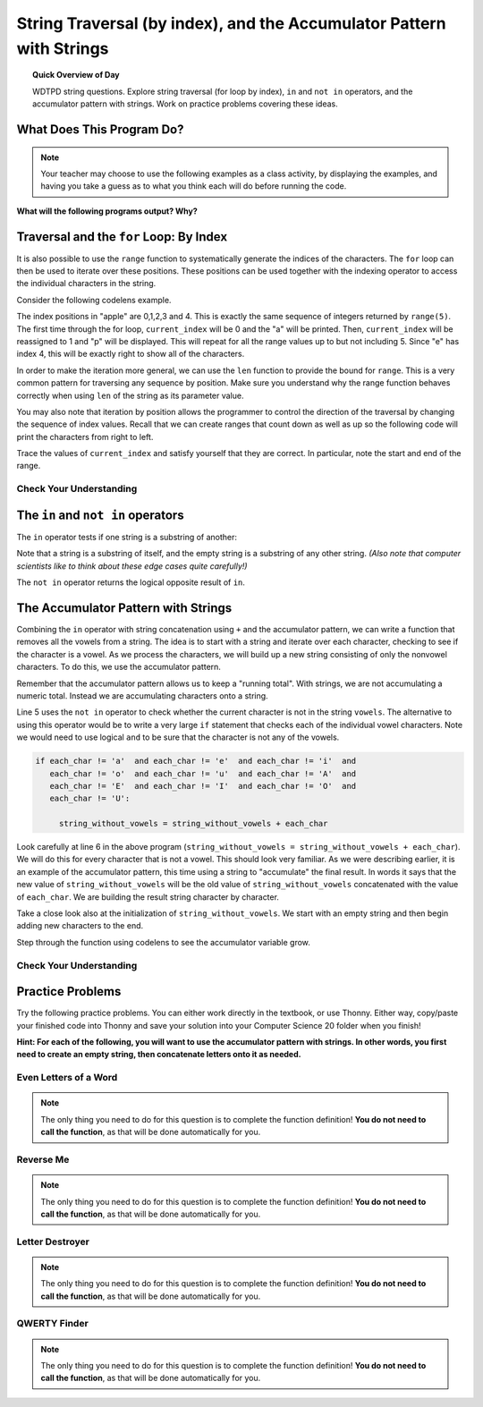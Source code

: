 String Traversal (by index), and the Accumulator Pattern with Strings
=====================================================================================

.. topic:: Quick Overview of Day

    WDTPD string questions. Explore string traversal (for loop by index), ``in`` and ``not in`` operators, and the accumulator pattern with strings. Work on practice problems covering these ideas.


.. reveal:: curriculum_addressed
    :showtitle: Curriculum Outcomes Addressed In This Section

    - **CS20-CP1** Apply various problem-solving strategies to solve programming problems throughout Computer Science 20.
    - **CS20-FP1** Utilize different data types, including integer, floating point, Boolean and string, to solve programming problems.
    - **CS20-FP2** Investigate how control structures affect program flow.
    - **CS20-FP3** Construct and utilize functions to encapsulate reusable pieces of code.




What Does This Program Do?
---------------------------

.. note:: Your teacher may choose to use the following examples as a class activity, by displaying the  examples, and having you take a guess as to what you think each will do before running the code. 

**What will the following programs output? Why?**

.. activecode:: wdtpd_string_manipulation_1
    :caption: What will this program print?

    title = "Pirates of the Caribbean"
    print(title[1])

.. activecode:: wdtpd_string_manipulation_2
    :caption: What will this program print?

    title = "Pirates of the Caribbean"
    print(title[-3])

.. activecode:: wdtpd_string_manipulation_3
    :caption: What will this program print?

    title = "Pirates of the Caribbean"
    print(title[2:6])

.. activecode:: wdtpd_string_manipulation_4
    :caption: What will this program print?

    fruit = "pineapple"
    for poorly_named_variable in fruit:
        print(poorly_named_variable)



Traversal and the ``for`` Loop: By Index
----------------------------------------

It is also possible to use the ``range`` function to systematically generate the indices of the characters.  The ``for`` loop can then be used to iterate over these positions. 
These positions can be used together with the indexing operator to access the individual
characters in the string.

Consider the following codelens example.

.. codelens:: string_for_loop_by_index_1

    fruit = "apple"
    for current_index in range(5):
        current_char = fruit[current_index]
        print(current_char)

The index positions in "apple" are 0,1,2,3 and 4.  This is exactly the same sequence of integers returned by ``range(5)``.  The first time through the for loop, ``current_index`` will be 0 and the "a" will be printed.  Then, ``current_index`` will be reassigned to 1 and "p" will be displayed.  This will repeat for all the range values up to but not including 5.  Since "e" has index 4, this will be exactly right to show all 
of the characters.

In order to make the iteration more general, we can use the ``len`` function to provide the bound for ``range``.  This is a very common pattern for traversing any sequence by position.  Make sure you understand why the range function behaves
correctly when using ``len`` of the string as its parameter value.

.. activecode:: string_for_loop_by_index_2
    :nocanvas:

    fruit = "apple"
    for current_index in range(len(fruit)):
        print(fruit[current_index])


You may also note that iteration by position allows the programmer to control the direction of the
traversal by changing the sequence of index values.  Recall that we can create ranges that count down as 
well as up so the following code will print the characters from right to left.

.. codelens:: string_for_loop_by_index_3

    fruit = "apple"
    for current_index in range(len(fruit)-1, -1, -1):
        print(fruit[current_index])

Trace the values of ``current_index`` and satisfy yourself that they are correct.  In particular, note the start and end of the range.


Check Your Understanding
~~~~~~~~~~~~~~~~~~~~~~~~~

.. mchoice:: string_for_loop_by_index_test_question_1
    :answer_a: 0
    :answer_b: 1
    :answer_c: 2
    :answer_d: Error, the for statement cannot have an if inside.
    :correct: c
    :feedback_a: The for loop visits each index but the selection only prints some of them.
    :feedback_b: o is at positions 4 and 8
    :feedback_c: Yes, it will print all the characters in even index positions and the o character appears both times in an even location.
    :feedback_d: The for statement can have any statements inside, including if as well as for.


    How many times is the letter o printed by the following statements?

    .. code-block:: python

        sentence = "python rocks"
        for current_index in range(len(sentence)):
          if current_index % 2 == 0:
              print(sentence[current_index])
      

The ``in`` and ``not in`` operators
-----------------------------------

The ``in`` operator tests if one string is a substring of another:

.. activecode:: string_in_not_in_1
    
    print('p' in 'apple')
    print('i' in 'apple')
    print('ap' in 'apple')
    print('pa' in 'apple')

Note that a string is a substring of itself, and the empty string is a 
substring of any other string. *(Also note that computer scientists 
like to think about these edge cases quite carefully!)*

.. activecode:: string_in_not_in_2
    
    print('a' in 'a')
    print('apple' in 'apple')
    print('' in 'a')
    print('' in 'apple')
    
The ``not in`` operator returns the logical opposite result of ``in``.

.. activecode:: string_in_not_in_3

    print('x' not in 'apple')



The Accumulator Pattern with Strings
------------------------------------

Combining the ``in`` operator with string concatenation using ``+`` and the accumulator pattern, we can
write a function that removes all the vowels from a string.  The idea is to start with a string and iterate over each character, checking to see if the character is a vowel.  As we process the characters, we will build up a new string consisting of only the nonvowel characters.  To do this, we use the accumulator pattern.

Remember that the accumulator pattern allows us to keep a "running total".  With strings, we are not accumulating a numeric total.  Instead we are accumulating characters onto a string.

.. activecode:: string_accumulator_pattern_1
    
    def remove_vowels(original_string):
        vowels = "aeiouAEIOU"
        string_without_vowels = ""
        for this_char in original_string:
            if this_char not in vowels:
                string_without_vowels = string_without_vowels + this_char
        return string_without_vowels 
       
    print(remove_vowels("compsci"))
    print(remove_vowels("aAbEefIijOopUus"))

Line 5 uses the ``not in`` operator to check whether the current character is not in the string ``vowels``. The alternative to using this operator would be to write a very large ``if`` statement that checks each of the individual vowel characters.  Note we would need to use logical ``and`` to be sure that the character is not any of the vowels.

.. sourcecode:: python

    if each_char != 'a'  and each_char != 'e'  and each_char != 'i'  and
       each_char != 'o'  and each_char != 'u'  and each_char != 'A'  and
       each_char != 'E'  and each_char != 'I'  and each_char != 'O'  and
       each_char != 'U':      
       
         string_without_vowels = string_without_vowels + each_char
      

Look carefully at line 6 in the above program (``string_without_vowels = string_without_vowels + each_char``).  We will do this for every character that is not a vowel.  This should look
very familiar.  As we were describing earlier, it is an example of the accumulator pattern, this time using a string to "accumulate" the final result.
In words it says that the new value of ``string_without_vowels`` will be the old value of ``string_without_vowels`` concatenated with
the value of ``each_char``.  We are building the result string character by character. 

Take a close look also at the initialization of ``string_without_vowels``.  We start with an empty string and then begin adding
new characters to the end.

Step through the function using codelens to see the accumulator variable grow.

.. codelens:: string_accumulator_pattern_2
    
    def remove_vowels(original_string):
        vowels = "aeiouAEIOU"
        string_without_vowels = ""
        for each_char in original_string:
            if each_char not in vowels:
                string_without_vowels = string_without_vowels + each_char
        return string_without_vowels 
       
    print(remove_vowels("compsci"))


Check Your Understanding
~~~~~~~~~~~~~~~~~~~~~~~~~

.. mchoice:: string_accumulator_pattern_test_question_1
    :answer_a: ball
    :answer_b: llab
    :correct: a
    :feedback_a: Yes, the repeated concatenation will cause another_string to become the same as some_string.
    :feedback_b: Look again at the *order* of the concatenation!

    What is printed by the following statements:

    .. code-block:: python

        some_string = "ball"
        another_string = ""
        for item in some_string:
            another_string = another_string + item
        print(another_string)


.. mchoice:: string_accumulator_pattern_test_question_2
    :answer_a: ball
    :answer_b: llab
    :correct: b
    :feedback_a: Look again at the *order* of the concatenation!
    :feedback_b: Yes, the order is reversed due to the order of the concatenation.

    What is printed by the following statements:

    .. code-block:: python

        some_string = "ball"
        another_string = ""
        for item in some_string:
            another_string = item + another_string
        print(another_string)

.. reveal:: reveal_string_manipulation_reversed_order_of_concatenation
    :showtitle: Need Help?
    :hidetitle: Hide Help

    Consider the following table, which shows the values of the variables as the code iterates:

    ==========  =============   ==============  ======================
    iteration   item            another_string  item + another_string
    ==========  =============   ==============  ======================
    1           ``"b"``         ``""``          ``"b"``
    2           ``"a"``         ``"b"``         ``"ab"``
    3           ``"l"``         ``"ab"``        ``"lab"``
    4           ``"l"``         ``"lab"``       ``"llab"``
    ==========  =============   ==============  ======================

.. parsonsprob:: string_accumulator_patten_parsons_1

    Construct a block of code that correctly implements the accumulator pattern with strings. After the code has finished executing, ``new_word`` is printed, and will have the same value as ``original_word``.
    -----
    original_word = "clockwork"
    new_word = ""
    for letter in original_word:
        new_word = new_word + letter
    print(new_word)


Practice Problems
------------------

Try the following practice problems. You can either work directly in the textbook, or use Thonny. Either way, copy/paste your finished code into Thonny and save your solution into your Computer Science 20 folder when you finish!

**Hint: For each of the following, you will want to use the accumulator pattern with strings. In other words, you first need to create an empty string, then concatenate letters onto it as needed.**


Even Letters of a Word
~~~~~~~~~~~~~~~~~~~~~~~

.. note:: The only thing you need to do for this question is to complete the function definition! **You do not need to call the function**, as that will be done automatically for you.

.. activecode:: practice_problem_string_more_info_1
    :nocodelens:

    Create a function with a single parameter ``word`` that returns the even letters of the ``word`` (the first letter is even, since we start counting our index values at 0). For example, given the ``word`` "Saskatoon", the function should return "Ssaon".

    **Examples:**

    ``even_letters("Saskatoon") → "Ssaon"``

    ``even_letters("Saskatchewan") → "Ssacea"``

    ``even_letters("Roughriders") → "Ruhies"``
    ~~~~
    def even_letters(word):
        return ""

    ====
    from unittest.gui import TestCaseGui

    class myTests(TestCaseGui):

        def testOne(self):
            self.assertEqual(even_letters("Saskatoon"),"Ssaon",'even_letters("Saskatoon")')
            self.assertEqual(even_letters("Saskatchewan"),"Ssacea",'even_letters("Saskatchewan")')
            self.assertEqual(even_letters("Roughriders"),"Ruhies",'even_letters("Roughriders")')
            self.assertEqual(even_letters("Tisdale"),"Tsae",'even_letters("Tisdale")')
            self.assertEqual(even_letters("Hepburn"),"Hpun",'even_letters("Hepburn")')
            self.assertEqual(even_letters("Neuanlage"),"Nunae",'even_letters("Neuanlage")')
            self.assertEqual(even_letters("Blumenheim"),"Buehi",'even_letters("Blumenheim")')

    myTests().main()

.. reveal:: reveal_string_manipulation_even_letters_hint
    :showtitle: Need a Hint?
    :hidetitle: Hide Hint

    Since you are trying to get only the even letters, you need to know which index value you are currently on. That means we need to traverse the string using a ``for counter in range()`` style loop. The accumulator pattern will look something like this::

        def even_letters(word):
            new_word = ""
            for counter in range(len(word)):
                # add a question here...
                new_word = new_word + word[counter]
            return new_word

Reverse Me
~~~~~~~~~~~~~~~~~~~~~~~

.. note:: The only thing you need to do for this question is to complete the function definition! **You do not need to call the function**, as that will be done automatically for you.

.. activecode:: practice_problem_string_more_info_2
    :nocodelens:

    Create a function with a single parameter ``word`` that returns the ``word`` spelled backwards. For example, if the ``word`` was "Saskatoon", the function should return "nootaksaS".

    **Examples:**

    ``reverse_me("Saskatoon") → "nootaksaS"``

    ``reverse_me("Saskatchewan") → "nawehctaksaS"``

    ``reverse_me("Roughriders") → "sredirhguoR"``
    ~~~~
    def reverse_me(word):
        return ""

    ====
    from unittest.gui import TestCaseGui

    class myTests(TestCaseGui):

        def testOne(self):
            self.assertEqual(reverse_me("Saskatoon"),"nootaksaS",'reverse_me("Saskatoon")')
            self.assertEqual(reverse_me("Saskatchewan"),"nawehctaksaS",'reverse_me("Saskatchewan")')
            self.assertEqual(reverse_me("Roughriders"),"sredirhguoR",'reverse_me("Roughriders")')
            self.assertEqual(reverse_me("Oxbow"),"wobxO",'reverse_me("Oxbow")')
            self.assertEqual(reverse_me("Lumsden"),"nedsmuL",'reverse_me("Lumsden")')
            self.assertEqual(reverse_me("La Loche"),"ehcoL aL",'reverse_me("La Loche")')
            self.assertEqual(reverse_me("Waskesiu"),"uiseksaW",'reverse_me("Waskesiu")')

    myTests().main()



Letter Destroyer
~~~~~~~~~~~~~~~~~~~~~~~

.. note:: The only thing you need to do for this question is to complete the function definition! **You do not need to call the function**, as that will be done automatically for you.

.. activecode:: practice_problem_string_more_info_3
    :nocodelens:

    Create a function with two parameters, ``word`` and ``letter_to_destroy``. The function should return the ``word``, but without any of the occurrences of the ``letter_to_destroy`` in the string. For example, if the ``word`` was "Saskatoon", and the ``letter_to_destroy`` was 'o', the function should return "Saskatn".

    **Examples:**

    ``letter_destroyer("Saskatoon", "o") → "Saskatn"``

    ``letter_destroyer("Saskatchewan", "a") → "Ssktchewn"``

    ``letter_destroyer("roughriders", "r") → "oughides"``
    ~~~~
    def letter_destroyer(word, letter_to_destroy):
        return ""

    ====
    from unittest.gui import TestCaseGui

    class myTests(TestCaseGui):

        def testOne(self):
            self.assertEqual(letter_destroyer("Saskatoon", "o"),"Saskatn",'letter_destroyer("Saskatoon", "o")')
            self.assertEqual(letter_destroyer("Saskatchewan", "a"),"Ssktchewn",'letter_destroyer("Saskatchewan", "a")')
            self.assertEqual(letter_destroyer("roughriders", "r"),"oughides",'letter_destroyer("roughriders", "r")')
            self.assertEqual(letter_destroyer("hotshots", "h"),"otsots",'letter_destroyer("hotshots", "h")')
            self.assertEqual(letter_destroyer("hotshots", "o"),"htshts",'letter_destroyer("hotshots", "o")')
            self.assertEqual(letter_destroyer("hotshots", "t"),"hoshos",'letter_destroyer("hotshots", "t")')
            self.assertEqual(letter_destroyer("hotshots", "s"),"hothot",'letter_destroyer("hotshots", "s")')

    myTests().main()



QWERTY Finder
~~~~~~~~~~~~~~~~~~~~~~~

.. note:: The only thing you need to do for this question is to complete the function definition! **You do not need to call the function**, as that will be done automatically for you.

.. activecode:: practice_problem_string_more_info_4
    :nocodelens:

    Create a function that takes in a single parameter ``word`` and returns the location of the first occurrence of one of the following letters: "qwerty". If none of these letters exist in the word, have the function return -1. For example, if the ``word`` was "Saskatoon", the function should return 5 (the index value for the ``t`` in "Saskatoon").

    **Examples:**

    ``qwerty_finder("Saskatoon") → 5``

    ``qwerty_finder("Naomi") → -1``

    ``qwerty_finder("bunnyhug") → 4``
    ~~~~
    def qwerty_finder(word):
        return ""

    ====
    from unittest.gui import TestCaseGui

    class myTests(TestCaseGui):

        def testOne(self):
            self.assertEqual(qwerty_finder("Saskatoon"), 5,'qwerty_finder("Saskatoon")')
            self.assertEqual(qwerty_finder("Naomi"), -1,'qwerty_finder("Naomi")')
            self.assertEqual(qwerty_finder("bunnyhug"), 4,'qwerty_finder("bunnyhug")')
            self.assertEqual(qwerty_finder("Schellenberg"), 3,'qwerty_finder("Schellenberg")')
            self.assertEqual(qwerty_finder("roughriders"), 0,'qwerty_finder("roughriders")')
            self.assertEqual(qwerty_finder("junk"),-1 ,'qwerty_finder("junk")')
            self.assertEqual(qwerty_finder("university"), 4,'qwerty_finder("university")')

    myTests().main()

